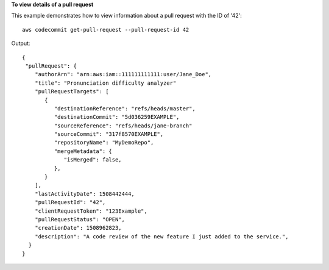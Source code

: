 **To view details of a pull request**

This example demonstrates how to view information about a pull request with the ID of '42'::

  aws codecommit get-pull-request --pull-request-id 42

Output::

  {
   "pullRequest": {
      "authorArn": "arn:aws:iam::111111111111:user/Jane_Doe",
      "title": "Pronunciation difficulty analyzer"
      "pullRequestTargets": [
         {
            "destinationReference": "refs/heads/master",
            "destinationCommit": "5d036259EXAMPLE",
            "sourceReference": "refs/heads/jane-branch"
            "sourceCommit": "317f8570EXAMPLE",
            "repositoryName": "MyDemoRepo",
            "mergeMetadata": {
               "isMerged": false,
            },
         }
      ],
      "lastActivityDate": 1508442444,
      "pullRequestId": "42",
      "clientRequestToken": "123Example",
      "pullRequestStatus": "OPEN",
      "creationDate": 1508962823,
      "description": "A code review of the new feature I just added to the service.",
    }
  }
